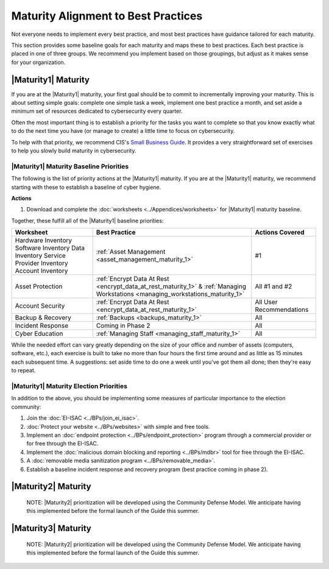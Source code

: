 ..
  created by: mike garcia
  to: provide a map from maturities to best practices. this is a shortcut for all maturities. individual pointers should exist in each maturity and this is a summary of them

Maturity Alignment to Best Practices
----------------------------------------------

Not everyone needs to implement every best practice, and most best practices have guidance tailored for each maturity.

This section provides some baseline goals for each maturity and maps these to best practices. Each best practice is placed in one of three groups. We recommend you implement based on those groupings, but adjust as it makes sense for your organization.

|Maturity1| Maturity
***************************************

If you are at the |Maturity1| maturity, your first goal should be to commit to incrementally improving your maturity. This is about setting simple goals: complete one simple task a week, implement one best practice a month, and set aside a minimum set of resources dedicated to cybersecurity every quarter.

Often the most important thing is to establish a priority for the tasks you want to complete so that you know exactly what to do the next time you have (or manage to create) a little time to focus on cybersecurity.

To help with that priority, we recommend CIS's `Small Business Guide <https://www.cisecurity.org/insights/white-papers/cis-controls-sme-guide>`_. It provides a very straightforward set of exercises to help you slowly build maturity in cybersecurity.

.. _maturity-1-maturity-baseline-priorities:

|Maturity1| Maturity Baseline Priorities
^^^^^^^^^^^^^^^^^^^^^^^^^^^^^^^^^^^^^^^^

The following is the list of priority actions at the |Maturity1| maturity. If you are at the |Maturity1| maturity, we recommend starting with these to establish a baseline of cyber hygiene.

**Actions**

1. Download and complete the :doc:`worksheets <../Appendices/worksheets>` for |Maturity1| maturity baseline.

Together, these fulfill all of the |Maturity1| baseline priorities:

+----------------------+-----------------------------------------------------------------+------------------+
| Worksheet            | Best Practice                                                   | Actions Covered  |
+======================+=================================================================+==================+
| Hardware Inventory   |                                                                 |                  |
| Software Inventory   |                                                                 |                  |
| Data Inventory       | :ref:`Asset Management <asset_management_maturity_1>`           | #1               |
| Service Provider     |                                                                 |                  |
| Inventory            |                                                                 |                  |
| Account Inventory    |                                                                 |                  |
+----------------------+-----------------------------------------------------------------+------------------+
| Asset Protection     | :ref:`Encrypt Data At Rest <encrypt_data_at_rest_maturity_1>` & | All              |
|                      | :ref:`Managing Workstations <managing_workstations_maturity_1>` | #1 and #2        |
+----------------------+-----------------------------------------------------------------+------------------+
| Account Security     | :ref:`Encrypt Data At Rest <encrypt_data_at_rest_maturity_1>`   | All User         |
|                      |                                                                 | Recommendations  |
+----------------------+-----------------------------------------------------------------+------------------+
| Backup & Recovery    | :ref:`Backups <backups_maturity_1>`                             | All              |
+----------------------+-----------------------------------------------------------------+------------------+
| Incident Response    | Coming in Phase 2                                               | All              |
+----------------------+-----------------------------------------------------------------+------------------+
| Cyber Education      | :ref:`Managing Staff <managing_staff_maturity_1>`               | All              |
+----------------------+-----------------------------------------------------------------+------------------+

While the needed effort can vary greatly depending on the size of your office and number of assets (computers, software, etc.), each exercise is built to take no more than four hours the first time around and as little as 15 minutes each subsequent time. A suggestions: set aside time to do one a week until you've got them all done; then they're easy to repeat.

.. _maturity-1-maturity-election-priorities:

|Maturity1| Maturity Election Priorities
^^^^^^^^^^^^^^^^^^^^^^^^^^^^^^^^^^^^^^^^

In addition to the above, you should be implementing some measures of particular importance to the election community:

1.  Join the :doc:`EI-ISAC <../BPs/join_ei_isac>`.
#.  :doc:`Protect your website <../BPs/websites>` with simple and free tools.
#.  Implement an :doc:`endpoint protection <../BPs/endpoint_protection>` program through a commercial provider or for free through the EI-ISAC.
#.  Implement the :doc:`malicious domain blocking and reporting <../BPs/mdbr>` tool for free through the EI-ISAC.
#.  A :doc:`removable media sanitization program <../BPs/removable_media>`.
#.  Establish a baseline incident response and recovery program (best practice coming in phase 2).

..
    #. Become a member of the `EI-ISAC’s Peer Support Tool <url>`_ so you can ask questions and find practical guidance from election officials facing the same concerns as you.

|Maturity2| Maturity
***************************************

    NOTE: |Maturity2| prioritization will be developed using the Community Defense Model. We anticipate having this implemented before the formal launch of the Guide this summer.

|Maturity3| Maturity
***************************************

    NOTE: |Maturity2| prioritization will be developed using the Community Defense Model. We anticipate having this implemented before the formal launch of the Guide this summer.
